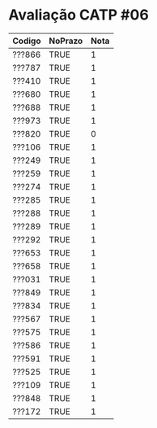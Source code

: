 * Avaliação CATP #06

| Codigo | NoPrazo | Nota |
|--------+---------+------|
| ???866 | TRUE    |    1 |
| ???787 | TRUE    |    1 |
| ???410 | TRUE    |    1 |
| ???680 | TRUE    |    1 |
| ???688 | TRUE    |    1 |
| ???973 | TRUE    |    1 |
| ???820 | TRUE    |    0 |
| ???106 | TRUE    |    1 |
| ???249 | TRUE    |    1 |
| ???259 | TRUE    |    1 |
| ???274 | TRUE    |    1 |
| ???285 | TRUE    |    1 |
| ???288 | TRUE    |    1 |
| ???289 | TRUE    |    1 |
| ???292 | TRUE    |    1 |
| ???653 | TRUE    |    1 |
| ???658 | TRUE    |    1 |
| ???031 | TRUE    |    1 |
| ???849 | TRUE    |    1 |
| ???834 | TRUE    |    1 |
| ???567 | TRUE    |    1 |
| ???575 | TRUE    |    1 |
| ???586 | TRUE    |    1 |
| ???591 | TRUE    |    1 |
| ???525 | TRUE    |    1 |
| ???109 | TRUE    |    1 |
| ???848 | TRUE    |    1 |
| ???172 | TRUE    |    1 |
